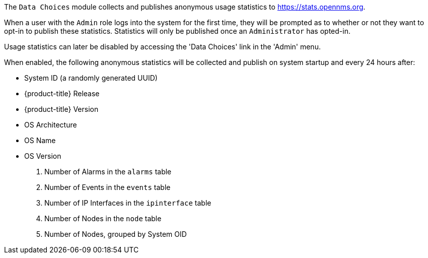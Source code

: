 
// Allow GitHub image rendering
:imagesdir: ./images

The `Data Choices` module collects and publishes anonymous usage statistics to https://stats.opennms.org.

When a user with the `Admin` role logs into the system for the first time, they will be prompted as to whether or not they want to opt-in to publish these statistics.
Statistics will only be published once an `Administrator` has opted-in.

Usage statistics can later be disabled by accessing the 'Data Choices' link in the 'Admin' menu.

When enabled, the following anonymous statistics will be collected and publish on system startup and every 24 hours after:

* System ID (a randomly generated UUID)
* {product-title} Release
* {product-title} Version
* OS Architecture
* OS Name
* OS Version
. Number of Alarms in the `alarms` table
. Number of Events in the `events` table
. Number of IP Interfaces in the `ipinterface` table
. Number of Nodes in the `node` table
. Number of Nodes, grouped by System OID

